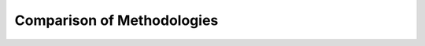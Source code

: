 ===========================
Comparison of Methodologies
===========================
.. image:: tablesummary.png
   :align: center
   :width: 500